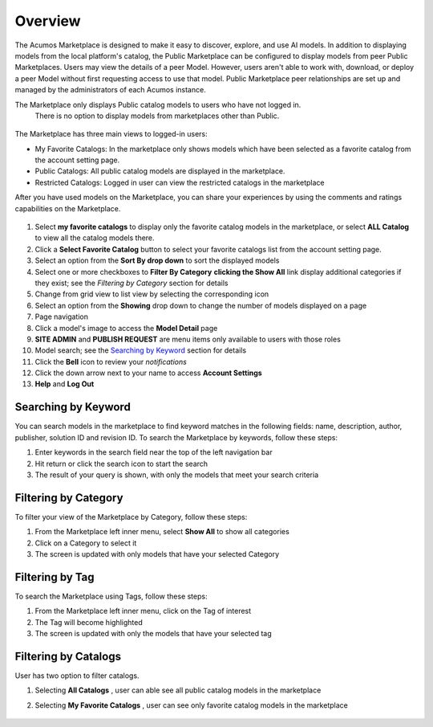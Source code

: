 .. ===============LICENSE_START=======================================================
.. Acumos CC-BY-4.0
.. ===================================================================================
.. Copyright (C) 2017-2018 AT&T Intellectual Property & Tech Mahindra. All rights reserved.
.. ===================================================================================
.. This Acumos documentation file is distributed by AT&T and Tech Mahindra
.. under the Creative Commons Attribution 4.0 International License (the "License");
.. you may not use this file except in compliance with the License.
.. You may obtain a copy of the License at
..
.. http://creativecommons.org/licenses/by/4.0
..
.. This file is distributed on an "AS IS" BASIS,
.. WITHOUT WARRANTIES OR CONDITIONS OF ANY KIND, either express or implied.
.. See the License for the specific language governing permissions and
.. limitations under the License.
.. ===============LICENSE_END=========================================================

========
Overview
========

The Acumos Marketplace is designed to make it easy to discover, explore, and use AI models. 
In addition to displaying models from the local platform's catalog, the Public Marketplace 
can be configured to display models from peer Public Marketplaces. Users may view the details 
of a peer Model. However, users aren't able to work with, download, or deploy a peer Model 
without first requesting access to use that model. Public Marketplace peer relationships 
are set up and managed by the administrators of each Acumos instance.


The Marketplace only displays Public catalog models to users who have not logged in.
 There is no option to display models from marketplaces other than Public.


    .. image:: ../images/portal/marketplace_mainViewLoggedIn.png
       :width: 75%


The Marketplace has three main views to logged-in users:

- My Favorite Catalogs: In the marketplace only shows models which have been selected as a favorite catalog from the account setting page. 
- Public Catalogs: All public catalog models are displayed in the marketplace.
- Restricted Catalogs: Logged in user can view the restricted catalogs in the marketplace


After you have used models on the Marketplace, you can share your experiences
by using the comments and ratings capabilities on the Marketplace.


    .. image:: ../images/portal/marketplace_mainViewNotLoggedIn.png
       :width: 75%


1) Select **my favorite catalogs** to display only the favorite catalog models in the marketplace, or select **ALL Catalog** to view all the catalog models there.
2) Click a **Select Favorite Catalog** button to select your favorite catalogs list from the account setting page.
3) Select an option from the **Sort By drop down** to sort the displayed models
4) Select one or more checkboxes to **Filter By Category** **clicking the Show All** link display additional categories if they exist; see the `Filtering by Category` section for details
5) Change from grid view to list view by selecting the corresponding icon
6) Select an option from the **Showing** drop down to change the number of models displayed on a page 
7) Page navigation
8) Click a model's image to access the **Model Detail** page
9) **SITE ADMIN** and **PUBLISH REQUEST** are menu items only available to users with those roles

10) Model search; see the `Searching by Keyword`_ section for details

11) Click the **Bell** icon to review your `notifications`
12) Click the down arrow next to your name to access **Account Settings**
13) **Help** and **Log Out**   

Searching by Keyword
====================
You can search models in the marketplace to find keyword matches in the
following fields: name, description, author, publisher, solution ID and
revision ID.  To search the Marketplace by keywords, follow these steps:

#. Enter keywords in the search field near the top of the left navigation bar
#. Hit return or click the search icon to start the search
#. The result of your query is shown, with only the models that meet
   your search criteria

Filtering by Category
=====================
To filter your view of the Marketplace by Category, follow these
steps:

1. From the Marketplace left inner menu, select **Show All** to show all
   categories
2. Click on a Category to select it
3. The screen is updated with only models that have your selected
   Category

Filtering by Tag
================

To search the Marketplace using Tags, follow these steps:

1. From the Marketplace left inner menu, click on the Tag of interest
2. The Tag will become highlighted
3. The screen is updated with only the models that have your selected
   tag

Filtering by Catalogs
=====================

User has two option to filter catalogs.

1. Selecting **All Catalogs** , user can able see all public catalog models in the marketplace
2. Selecting **My Favorite Catalogs** , user can see only favorite catalog models in the marketplace

	.. image:: ../images/portal/marketplace_filtering_by_catalogs.png
		:width: 75%

